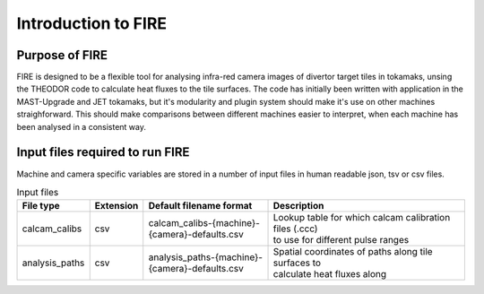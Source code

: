====================
Introduction to FIRE
====================

Purpose of FIRE
---------------
FIRE is designed to be a flexible tool for analysing infra-red camera images of divertor target tiles in tokamaks,
unsing the THEODOR code to calculate heat fluxes to the tile surfaces.
The code has initially been written with application in the MAST-Upgrade and JET tokamaks, but it's modularity and
plugin system should make it's use on other machines straighforward.
This should make comparisons between different machines easier to interpret, when each machine has been analysed in a
consistent way.

Input files required to run FIRE
--------------------------------
Machine and camera specific variables are stored in a number of input files in human readable json, tsv or csv files.

.. list-table:: Input files
   :widths: 15 5 30 50
   :header-rows: 1

   * - File type
     - Extension
     - Default filename format
     - Description
   * - calcam_calibs
     - csv
     - calcam_calibs-{machine}-{camera}-defaults.csv
     - | Lookup table for which calcam calibration files (.ccc)
       | to use for different pulse ranges
   * - analysis_paths
     - csv
     - analysis_paths-{machine}-{camera}-defaults.csv
     - | Spatial coordinates of paths along tile surfaces to
       | calculate heat fluxes along